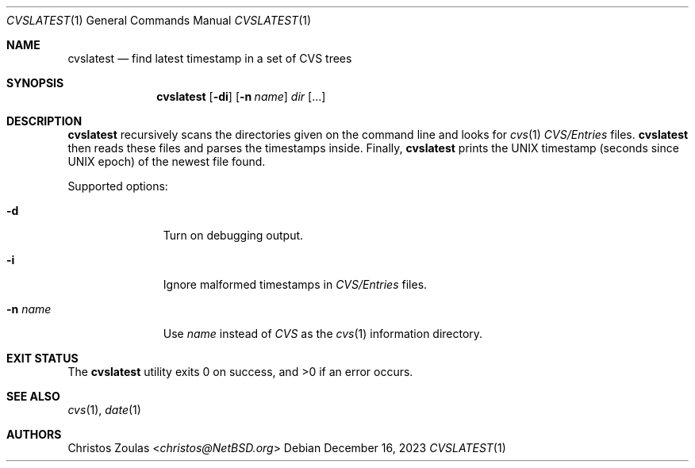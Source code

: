 .\" $NetBSD: cvslatest.1,v 1.2 2023/12/16 14:32:33 wiz Exp $
.\" Copyright (C) 2015 Thomas Klausner
.\"
.\" Redistribution and use in source and binary forms, with or without
.\" modification, are permitted provided that the following conditions
.\" are met:
.\" 1. Redistributions of source code must retain the above copyright
.\"    notice, this list of conditions and the following disclaimer.
.\" 2. Redistributions in binary form must reproduce the above copyright
.\"    notice, this list of conditions and the following disclaimer in
.\"    the documentation and/or other materials provided with the
.\"    distribution.
.\"
.\" THIS SOFTWARE IS PROVIDED BY THE AUTHORS ``AS IS'' AND ANY EXPRESS
.\" OR IMPLIED WARRANTIES, INCLUDING, BUT NOT LIMITED TO, THE IMPLIED
.\" WARRANTIES OF MERCHANTABILITY AND FITNESS FOR A PARTICULAR PURPOSE
.\" ARE DISCLAIMED.  IN NO EVENT SHALL THE AUTHORS BE LIABLE FOR ANY
.\" DIRECT, INDIRECT, INCIDENTAL, SPECIAL, EXEMPLARY, OR CONSEQUENTIAL
.\" DAMAGES (INCLUDING, BUT NOT LIMITED TO, PROCUREMENT OF SUBSTITUTE
.\" GOODS OR SERVICES; LOSS OF USE, DATA, OR PROFITS; OR BUSINESS
.\" INTERRUPTION) HOWEVER CAUSED AND ON ANY THEORY OF LIABILITY, WHETHER
.\" IN CONTRACT, STRICT LIABILITY, OR TORT (INCLUDING NEGLIGENCE OR
.\" OTHERWISE) ARISING IN ANY WAY OUT OF THE USE OF THIS SOFTWARE, EVEN
.\" IF ADVISED OF THE POSSIBILITY OF SUCH DAMAGE.
.\"
.Dd December 16, 2023
.Dt CVSLATEST 1
.Os
.Sh NAME
.Nm cvslatest
.Nd find latest timestamp in a set of CVS trees
.Sh SYNOPSIS
.Nm
.Op Fl di
.Op Fl n Ar name
.Ar dir Op ...
.Sh DESCRIPTION
.Nm
recursively scans the directories given on the command line
and looks for
.Xr cvs 1
.Pa CVS/Entries
files.
.Nm
then reads these files and parses the timestamps inside.
Finally,
.Nm
prints the UNIX timestamp (seconds since UNIX epoch) of the
newest file found.
.Pp
Supported options:
.Bl -tag -width XnXnameXX
.It Fl d
Turn on debugging output.
.It Fl i
Ignore malformed timestamps in
.Pa CVS/Entries
files.
.It Fl n Ar name
Use
.Ar name
instead of
.Pa CVS
as the
.Xr cvs 1
information directory.
.El
.Sh EXIT STATUS
.Ex -std
.Sh SEE ALSO
.Xr cvs 1 ,
.Xr date 1
.Sh AUTHORS
.An Christos Zoulas Aq Mt christos@NetBSD.org

